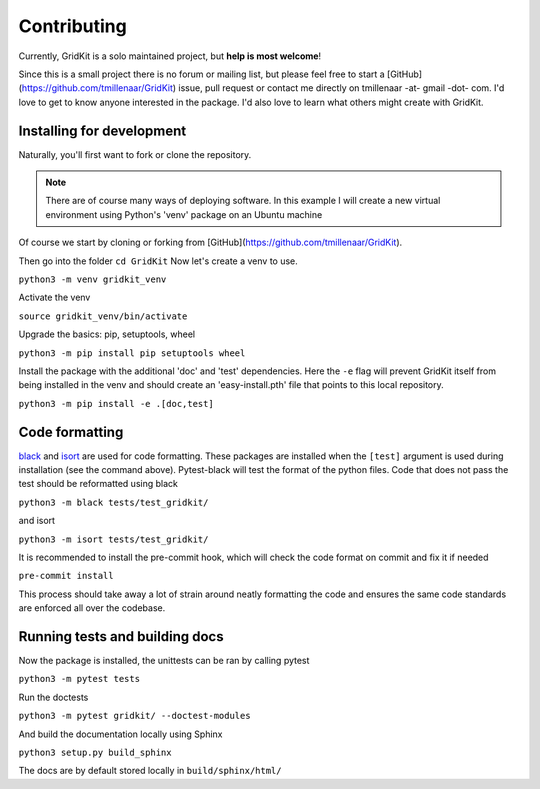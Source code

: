 .. _contributing:

Contributing
============

Currently, GridKit is a solo maintained project, but **help is most welcome**!

Since this is a small project there is no forum or mailing list, but please feel free to
start a [GitHub](https://github.com/tmillenaar/GridKit) issue, pull request or contact me directly
on tmillenaar -at- gmail -dot- com.
I'd love to get to know anyone interested in the package.
I'd also love to learn what others might create with GridKit.

Installing for development
--------------------------

Naturally, you'll first want to fork or clone the repository.

.. Note ::
    There are of course many ways of deploying software.
    In this example I will create a new virtual environment using Python's 'venv' package on an Ubuntu machine

Of course we start by cloning or forking from [GitHub](https://github.com/tmillenaar/GridKit).

Then go into the folder
``cd GridKit``
Now let's create a venv to use.

``python3 -m venv gridkit_venv``

Activate the venv

``source gridkit_venv/bin/activate``

Upgrade the basics: pip, setuptools, wheel

``python3 -m pip install pip setuptools wheel``

Install the package with the additional 'doc' and 'test' dependencies.
Here the ``-e`` flag will prevent GridKit itself from being installed in the venv and should
create an 'easy-install.pth' file that points to this local repository.

``python3 -m pip install -e .[doc,test]``

Code formatting
---------------
`black <https://pypi.org/project/black/>`_ and `isort <https://pypi.org/project/isort/>`_ are used for code formatting.
These packages are installed when the ``[test]`` argument is used during installation (see the command above).
Pytest-black will test the format of the python files.
Code that does not pass the test should be reformatted using black

``python3 -m black tests/test_gridkit/``

and isort

``python3 -m isort tests/test_gridkit/``

It is recommended to install the pre-commit hook, which will check the code format on commit and fix it if needed

``pre-commit install``

This process should take away a lot of strain around neatly formatting the code and
ensures the same code standards are enforced all over the codebase.

Running tests and building docs
-------------------------------

Now the package is installed, the unittests can be ran by calling pytest

``python3 -m pytest tests``

Run the doctests

``python3 -m pytest gridkit/ --doctest-modules``

And build the documentation locally using Sphinx

``python3 setup.py build_sphinx``

The docs are by default stored locally in ``build/sphinx/html/``


